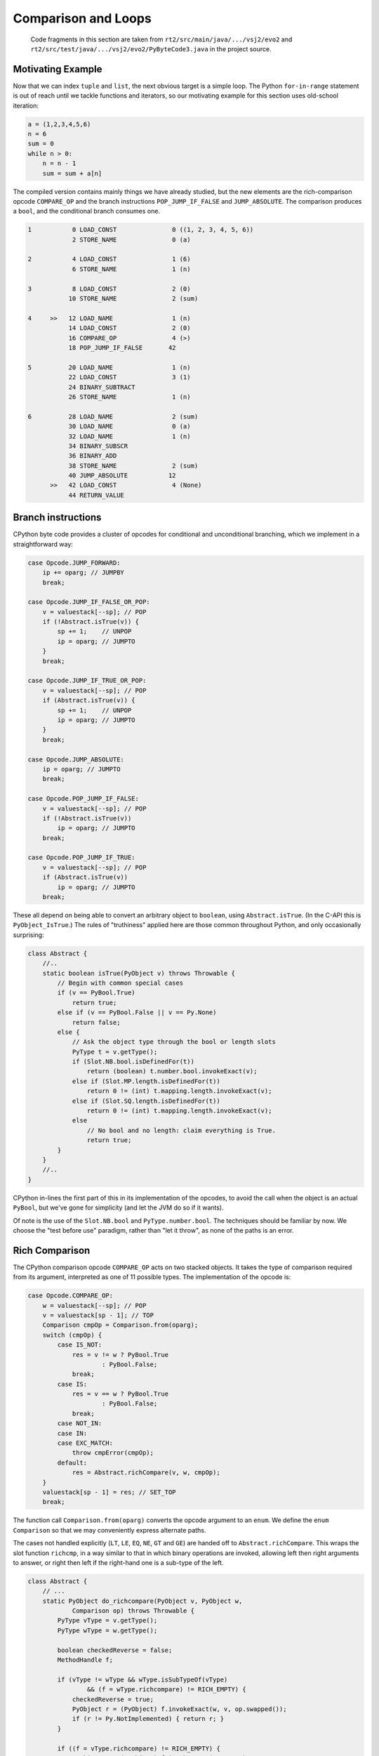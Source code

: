 ..  generated-code/comparison-and-loops.rst

Comparison and Loops
####################

    Code fragments in this section are taken from
    ``rt2/src/main/java/.../vsj2/evo2``
    and ``rt2/src/test/java/.../vsj2/evo2/PyByteCode3.java``
    in the project source.


Motivating Example
******************

Now that we can index ``tuple`` and ``list``,
the next obvious target is a simple loop.
The Python ``for-in-range`` statement is out of reach
until we tackle functions and iterators,
so our motivating example for this section uses old-school iteration:

..  code-block:: python

    a = (1,2,3,4,5,6)
    n = 6
    sum = 0
    while n > 0:
        n = n - 1
        sum = sum + a[n]

The compiled version contains mainly things we have already studied,
but the new elements are the rich-comparison opcode ``COMPARE_OP`` and
the branch instructions ``POP_JUMP_IF_FALSE`` and ``JUMP_ABSOLUTE``.
The comparison produces a ``bool``,
and the conditional branch consumes one.

..  code-block:: none

      1           0 LOAD_CONST               0 ((1, 2, 3, 4, 5, 6))
                  2 STORE_NAME               0 (a)

      2           4 LOAD_CONST               1 (6)
                  6 STORE_NAME               1 (n)

      3           8 LOAD_CONST               2 (0)
                 10 STORE_NAME               2 (sum)

      4     >>   12 LOAD_NAME                1 (n)
                 14 LOAD_CONST               2 (0)
                 16 COMPARE_OP               4 (>)
                 18 POP_JUMP_IF_FALSE       42

      5          20 LOAD_NAME                1 (n)
                 22 LOAD_CONST               3 (1)
                 24 BINARY_SUBTRACT
                 26 STORE_NAME               1 (n)

      6          28 LOAD_NAME                2 (sum)
                 30 LOAD_NAME                0 (a)
                 32 LOAD_NAME                1 (n)
                 34 BINARY_SUBSCR
                 36 BINARY_ADD
                 38 STORE_NAME               2 (sum)
                 40 JUMP_ABSOLUTE           12
            >>   42 LOAD_CONST               4 (None)
                 44 RETURN_VALUE


Branch instructions
*******************

CPython byte code provides a cluster of opcodes for conditional
and unconditional branching,
which we implement in a straightforward way:

..  code-block:: java

                    case Opcode.JUMP_FORWARD:
                        ip += oparg; // JUMPBY
                        break;

                    case Opcode.JUMP_IF_FALSE_OR_POP:
                        v = valuestack[--sp]; // POP
                        if (!Abstract.isTrue(v)) {
                            sp += 1;    // UNPOP
                            ip = oparg; // JUMPTO
                        }
                        break;

                    case Opcode.JUMP_IF_TRUE_OR_POP:
                        v = valuestack[--sp]; // POP
                        if (Abstract.isTrue(v)) {
                            sp += 1;    // UNPOP
                            ip = oparg; // JUMPTO
                        }
                        break;

                    case Opcode.JUMP_ABSOLUTE:
                        ip = oparg; // JUMPTO
                        break;

                    case Opcode.POP_JUMP_IF_FALSE:
                        v = valuestack[--sp]; // POP
                        if (!Abstract.isTrue(v))
                            ip = oparg; // JUMPTO
                        break;

                    case Opcode.POP_JUMP_IF_TRUE:
                        v = valuestack[--sp]; // POP
                        if (Abstract.isTrue(v))
                            ip = oparg; // JUMPTO
                        break;

These all depend on being able to convert an arbitrary object to ``boolean``,
using ``Abstract.isTrue``.
(In the C-API this is ``PyObject_IsTrue``.)
The rules of "truthiness" applied here are those common throughout Python,
and only occasionally surprising:

..  code-block:: java

    class Abstract {
        //..
        static boolean isTrue(PyObject v) throws Throwable {
            // Begin with common special cases
            if (v == PyBool.True)
                return true;
            else if (v == PyBool.False || v == Py.None)
                return false;
            else {
                // Ask the object type through the bool or length slots
                PyType t = v.getType();
                if (Slot.NB.bool.isDefinedFor(t))
                    return (boolean) t.number.bool.invokeExact(v);
                else if (Slot.MP.length.isDefinedFor(t))
                    return 0 != (int) t.mapping.length.invokeExact(v);
                else if (Slot.SQ.length.isDefinedFor(t))
                    return 0 != (int) t.mapping.length.invokeExact(v);
                else
                    // No bool and no length: claim everything is True.
                    return true;
            }
        }
        //..
    }

CPython in-lines the first part of this in its implementation of the opcodes,
to avoid the call when the object is an actual ``PyBool``,
but we've gone for simplicity (and let the JVM do so if it wants).

Of note is the use of the ``Slot.NB.bool`` and ``PyType.number.bool``.
The techniques should be familiar by now.
We choose the "test before use" paradigm,
rather than "let it throw",
as none of the paths is an error.


Rich Comparison
***************

The CPython comparison opcode ``COMPARE_OP`` acts on two stacked objects.
It takes the type of comparison required from its argument,
interpreted as one of 11 possible types.
The implementation of the opcode is:

..  code-block:: java

                    case Opcode.COMPARE_OP:
                        w = valuestack[--sp]; // POP
                        v = valuestack[sp - 1]; // TOP
                        Comparison cmpOp = Comparison.from(oparg);
                        switch (cmpOp) {
                            case IS_NOT:
                                res = v != w ? PyBool.True
                                        : PyBool.False;
                                break;
                            case IS:
                                res = v == w ? PyBool.True
                                        : PyBool.False;
                                break;
                            case NOT_IN:
                            case IN:
                            case EXC_MATCH:
                                throw cmpError(cmpOp);
                            default:
                                res = Abstract.richCompare(v, w, cmpOp);
                        }
                        valuestack[sp - 1] = res; // SET_TOP
                        break;

The function call ``Comparison.from(oparg)``
converts the opcode argument to an ``enum``.
We define the ``enum Comparison`` so that we may conveniently express
alternate paths.

The cases not handled explicitly
(``LT``, ``LE``, ``EQ``, ``NE``, ``GT`` and ``GE``)
are handed off to ``Abstract.richCompare``.
This wraps the slot function ``richcmp``,
in a way similar to that in which binary operations are invoked,
allowing left then right arguments to answer,
or right then left if the right-hand one is a sub-type of the left.

..  code-block:: java

    class Abstract {
        // ...
        static PyObject do_richcompare(PyObject v, PyObject w,
                Comparison op) throws Throwable {
            PyType vType = v.getType();
            PyType wType = w.getType();

            boolean checkedReverse = false;
            MethodHandle f;

            if (vType != wType && wType.isSubTypeOf(vType)
                    && (f = wType.richcompare) != RICH_EMPTY) {
                checkedReverse = true;
                PyObject r = (PyObject) f.invokeExact(w, v, op.swapped());
                if (r != Py.NotImplemented) { return r; }
            }

            if ((f = vType.richcompare) != RICH_EMPTY) {
                PyObject r = (PyObject) f.invokeExact(v, w, op);
                if (r != Py.NotImplemented) { return r; }
            }

            if (!checkedReverse && (f = wType.richcompare) != RICH_EMPTY) {
                PyObject r = (PyObject) f.invokeExact(w, v, op.swapped());
                if (r != Py.NotImplemented) { return r; }
            }

            /// Neither object implements op: base == and != on identity.
            switch (op) {
                case EQ:
                    return (v == w) ? PyBool.True : PyBool.False;
                case NE:
                    return (v != w) ? PyBool.True : PyBool.False;
                default:
                    throw comparisonTypeError(v, w, op);
            }
        }
        // ...
    }

The implementation of that slot for ``PyLong`` is:

..  code-block:: java

    class PyLong implements PyObject {
        // ...
        static PyObject richcompare(PyObject v, PyObject w, Comparison op) {
            if (v instanceof PyLong && w instanceof PyLong) {
                int u = ((PyLong) v).value.compareTo(((PyLong) w).value);
                return PyObjectUtil.richCompareHelper(u, op);
            } else {
                return Py.NotImplemented;
            }
        }
    }


The helper method converts the result of ``a.compareTo(b)``
to a ``bool``, respecting the operation type:

..  code-block:: java

    class PyObjectUtil {
        // ...
    static PyObject richCompareHelper(int u, Comparison op) {
        boolean r = false;
        switch (op) {
            case LE: r = u <= 0; break;
            case LT: r = u < 0; break;
            case EQ: r = u == 0; break;
            case NE: r = u != 0; break;
            case GE: r = u >= 0; break;
            case GT: r = u > 0; break;
            default: // pass
        }
        return r ? PyBool.True : PyBool.False;
    }

We'll be content for now with simple comparison of ``int``\s.
The logic for other types is complex,
without exposing any new issues of interpreter design.

It is perhaps interesting to observe that throughout this logic,
we continually branch on the type of operation,
and that for any given occurrence of the ``COMPARISON_OP`` opcode,
this is a constant.
It would presumably be beneficial to unravel this to a single switch
at opcode level (as we have partly done),
or to have defined 11 opcodes.
